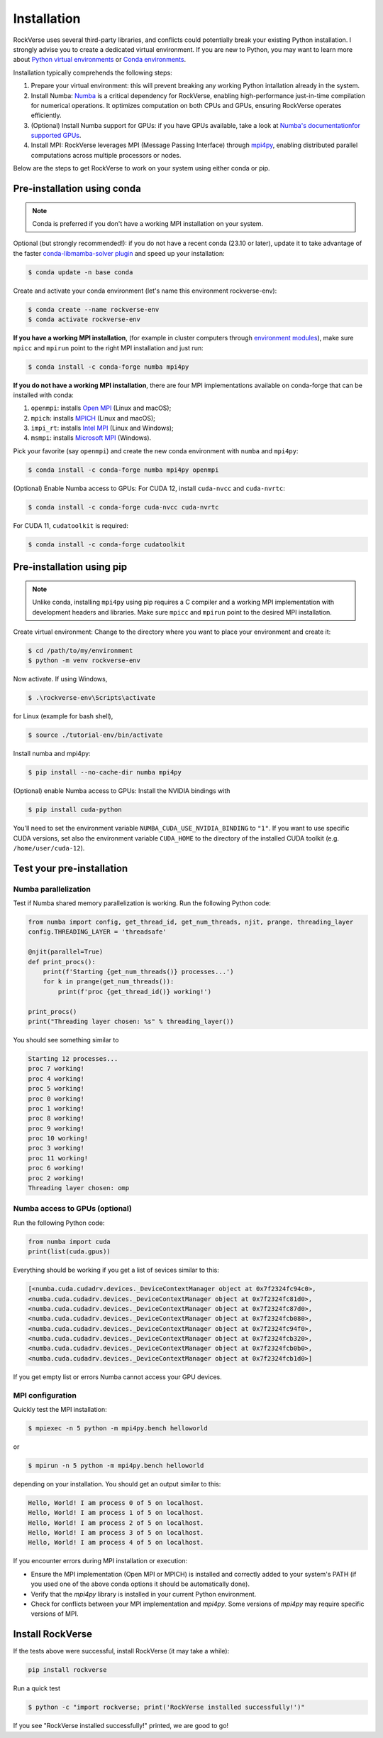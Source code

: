 Installation
============

RockVerse uses several third-party libraries, and conflicts could potentially break your
existing Python installation. I strongly advise you to create a dedicated virtual
environment. If you are new to Python, you may want to learn more about
`Python virtual environments <https://docs.python.org/3/tutorial/venv.html>`_
or
`Conda environments <https://docs.conda.io/projects/conda/en/latest/user-guide/tasks/manage-environments.html>`_.

Installation typically comprehends the following steps:

1. Prepare your virtual environment: this will prevent breaking any working Python intallation already in the system.

2. Install Numba:
   `Numba <https://numba.pydata.org/>`_ is a critical dependency for RockVerse, enabling high-performance
   just-in-time compilation for numerical operations. It optimizes computation on both CPUs and GPUs,
   ensuring RockVerse operates efficiently.

3. (Optional) Install Numba support for GPUs: if you have GPUs available, take a look at
   `Numba's documentationfor supported GPUs <https://numba.readthedocs.io/en/stable/cuda/overview.html#supported-gpus>`_.

4. Install MPI:
   RockVerse leverages MPI (Message Passing Interface) through
   `mpi4py <https://mpi4py.readthedocs.io/en/stable/>`_,
   enabling distributed parallel computations across multiple processors or nodes.

Below are the steps to get RockVerse to work on your system using either conda or pip.










Pre-installation using conda
----------------------------

.. note::
    Conda is preferred if you don't have a working MPI installation on your system.

Optional (but strongly recommended!): if you do not have a recent conda (23.10 or later),
update it to take advantage of the faster
`conda-libmamba-solver plugin <https://conda.github.io/conda-libmamba-solver/user-guide/>`_
and speed up your installation:

.. code-block:: sh

    $ conda update -n base conda

Create and activate your conda environment (let's name this environment rockverse-env):

.. code-block:: sh

    $ conda create --name rockverse-env
    $ conda activate rockverse-env

**If you have a working MPI installation**, (for example in cluster computers through
`environment modules <https://modules.sourceforge.net/>`_),
make sure ``mpicc`` and ``mpirun`` point to the right MPI installation and just run:

.. code-block:: sh

    $ conda install -c conda-forge numba mpi4py

**If you do not have a working MPI installation**,
there are four MPI implementations available on conda-forge that can be installed
with conda:

1. ``openmpi``: installs `Open MPI <https://www.open-mpi.org/>`_  (Linux and macOS);
2. ``mpich``: installs `MPICH <https://www.mpich.org/>`_  (Linux and macOS);
3. ``impi_rt``: installs `Intel MPI <https://www.intel.com/content/www/us/en/developer/tools/oneapi/mpi-library.html>`_ (Linux and Windows);
4. ``msmpi``: installs `Microsoft MPI <https://learn.microsoft.com/en-us/message-passing-interface/microsoft-mpi>`_ (Windows).

Pick your favorite (say ``openmpi``) and create the new conda environment with ``numba`` and ``mpi4py``:

.. code-block:: sh

    $ conda install -c conda-forge numba mpi4py openmpi

(Optional) Enable Numba access to GPUs:
For CUDA 12, install ``cuda-nvcc`` and ``cuda-nvrtc``:

.. code-block:: sh

    $ conda install -c conda-forge cuda-nvcc cuda-nvrtc

For CUDA 11, ``cudatoolkit`` is required:

.. code-block:: sh

    $ conda install -c conda-forge cudatoolkit










Pre-installation using pip
--------------------------

.. note::
    Unlike conda, installing ``mpi4py`` using pip requires a C compiler and a working MPI
    implementation with development headers and libraries. Make sure ``mpicc`` and ``mpirun``
    point to the desired MPI installation.

Create virtual environment:
Change to the directory where you want to place your environment and create it:

.. code-block:: sh

    $ cd /path/to/my/environment
    $ python -m venv rockverse-env

Now activate. If using Windows,

.. code-block:: sh

    $ .\rockverse-env\Scripts\activate

for Linux (example for bash shell),

.. code-block:: sh

    $ source ./tutorial-env/bin/activate

Install numba and mpi4py:

.. code-block:: sh

    $ pip install --no-cache-dir numba mpi4py

(Optional) enable Numba access to GPUs:
Install the NVIDIA bindings with

.. code-block:: sh

    $ pip install cuda-python

You'll need to set the environment variable ``NUMBA_CUDA_USE_NVIDIA_BINDING`` to ``"1"``.
If you want to use specific CUDA versions, set also the environment variable
``CUDA_HOME`` to the directory of the installed CUDA toolkit (e.g. ``/home/user/cuda-12``).







Test your pre-installation
--------------------------

Numba parallelization
^^^^^^^^^^^^^^^^^^^^^

Test if Numba shared memory parallelization is working.
Run the following Python code:

.. code-block:: python

    from numba import config, get_thread_id, get_num_threads, njit, prange, threading_layer
    config.THREADING_LAYER = 'threadsafe'

    @njit(parallel=True)
    def print_procs():
        print(f'Starting {get_num_threads()} processes...')
        for k in prange(get_num_threads()):
            print(f'proc {get_thread_id()} working!')

    print_procs()
    print("Threading layer chosen: %s" % threading_layer())

You should see something similar to

.. code-block:: sh

    Starting 12 processes...
    proc 7 working!
    proc 4 working!
    proc 5 working!
    proc 0 working!
    proc 1 working!
    proc 8 working!
    proc 9 working!
    proc 10 working!
    proc 3 working!
    proc 11 working!
    proc 6 working!
    proc 2 working!
    Threading layer chosen: omp


Numba access to GPUs (optional)
^^^^^^^^^^^^^^^^^^^^^^^^^^^^^^^

Run the following Python code:

.. code-block:: python

    from numba import cuda
    print(list(cuda.gpus))

Everything should be working if you get a list of sevices similar to this:

.. code-block:: sh

    [<numba.cuda.cudadrv.devices._DeviceContextManager object at 0x7f2324fc94c0>,
    <numba.cuda.cudadrv.devices._DeviceContextManager object at 0x7f2324fc81d0>,
    <numba.cuda.cudadrv.devices._DeviceContextManager object at 0x7f2324fc87d0>,
    <numba.cuda.cudadrv.devices._DeviceContextManager object at 0x7f2324fcb080>,
    <numba.cuda.cudadrv.devices._DeviceContextManager object at 0x7f2324fc94f0>,
    <numba.cuda.cudadrv.devices._DeviceContextManager object at 0x7f2324fcb320>,
    <numba.cuda.cudadrv.devices._DeviceContextManager object at 0x7f2324fcb0b0>,
    <numba.cuda.cudadrv.devices._DeviceContextManager object at 0x7f2324fcb1d0>]

If you get empty list or errors Numba cannot access your GPU devices.


MPI configuration
^^^^^^^^^^^^^^^^^

Quickly test the MPI installation:

.. code-block:: sh

    $ mpiexec -n 5 python -m mpi4py.bench helloworld

or

.. code-block:: sh

    $ mpirun -n 5 python -m mpi4py.bench helloworld

depending on your installation. You should get an output similar to this:

.. code-block:: sh

    Hello, World! I am process 0 of 5 on localhost.
    Hello, World! I am process 1 of 5 on localhost.
    Hello, World! I am process 2 of 5 on localhost.
    Hello, World! I am process 3 of 5 on localhost.
    Hello, World! I am process 4 of 5 on localhost.

If you encounter errors during MPI installation or execution:

- Ensure the MPI implementation (Open MPI or MPICH) is installed and correctly added to your system's PATH
  (if you used one of the above conda options it should be automatically done).
- Verify that the `mpi4py` library is installed in your current Python environment.
- Check for conflicts between your MPI implementation and `mpi4py`. Some versions of `mpi4py` may require specific versions of MPI.










Install RockVerse
-----------------

If the tests above were successful, install RockVerse (it may take a while):

.. code-block:: sh

    pip install rockverse

Run a quick test

.. code-block:: sh

    $ python -c "import rockverse; print('RockVerse installed successfully!')"

If you see "RockVerse installed successfully!" printed, we are good to go!
